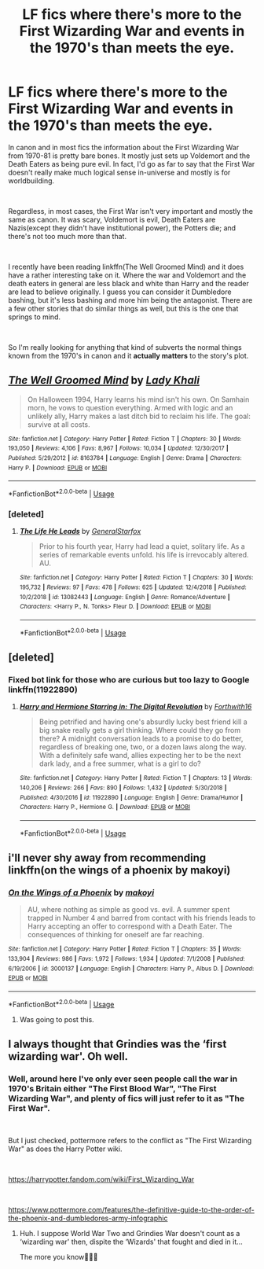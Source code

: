 #+TITLE: LF fics where there's more to the First Wizarding War and events in the 1970's than meets the eye.

* LF fics where there's more to the First Wizarding War and events in the 1970's than meets the eye.
:PROPERTIES:
:Author: kyle2143
:Score: 14
:DateUnix: 1550983965.0
:DateShort: 2019-Feb-24
:FlairText: Request
:END:
In canon and in most fics the information about the First Wizarding War from 1970-81 is pretty bare bones. It mostly just sets up Voldemort and the Death Eaters as being pure evil. In fact, I'd go as far to say that the First War doesn't really make much logical sense in-universe and mostly is for worldbuilding.

​

Regardless, in most cases, the First War isn't very important and mostly the same as canon. It was scary, Voldemort is evil, Death Eaters are Nazis(except they didn't have institutional power), the Potters die; and there's not too much more than that.

​

I recently have been reading linkffn(The Well Groomed Mind) and it does have a rather interesting take on it. Where the war and Voldemort and the death eaters in general are less black and white than Harry and the reader are lead to believe originally. I guess you can consider it Dumbledore bashing, but it's less bashing and more him being the antagonist. There are a few other stories that do similar things as well, but this is the one that springs to mind.

​

So I'm really looking for anything that kind of subverts the normal things known from the 1970's in canon and it *actually matters* to the story's plot.


** [[https://www.fanfiction.net/s/8163784/1/][*/The Well Groomed Mind/*]] by [[https://www.fanfiction.net/u/1509740/Lady-Khali][/Lady Khali/]]

#+begin_quote
  On Halloween 1994, Harry learns his mind isn't his own. On Samhain morn, he vows to question everything. Armed with logic and an unlikely ally, Harry makes a last ditch bid to reclaim his life. The goal: survive at all costs.
#+end_quote

^{/Site/:} ^{fanfiction.net} ^{*|*} ^{/Category/:} ^{Harry} ^{Potter} ^{*|*} ^{/Rated/:} ^{Fiction} ^{T} ^{*|*} ^{/Chapters/:} ^{30} ^{*|*} ^{/Words/:} ^{193,050} ^{*|*} ^{/Reviews/:} ^{4,106} ^{*|*} ^{/Favs/:} ^{8,967} ^{*|*} ^{/Follows/:} ^{10,034} ^{*|*} ^{/Updated/:} ^{12/30/2017} ^{*|*} ^{/Published/:} ^{5/29/2012} ^{*|*} ^{/id/:} ^{8163784} ^{*|*} ^{/Language/:} ^{English} ^{*|*} ^{/Genre/:} ^{Drama} ^{*|*} ^{/Characters/:} ^{Harry} ^{P.} ^{*|*} ^{/Download/:} ^{[[http://www.ff2ebook.com/old/ffn-bot/index.php?id=8163784&source=ff&filetype=epub][EPUB]]} ^{or} ^{[[http://www.ff2ebook.com/old/ffn-bot/index.php?id=8163784&source=ff&filetype=mobi][MOBI]]}

--------------

*FanfictionBot*^{2.0.0-beta} | [[https://github.com/tusing/reddit-ffn-bot/wiki/Usage][Usage]]
:PROPERTIES:
:Author: FanfictionBot
:Score: 6
:DateUnix: 1550983974.0
:DateShort: 2019-Feb-24
:END:

*** [deleted]
:PROPERTIES:
:Score: 1
:DateUnix: 1550984298.0
:DateShort: 2019-Feb-24
:END:

**** [[https://www.fanfiction.net/s/13082443/1/][*/The Life He Leads/*]] by [[https://www.fanfiction.net/u/6194118/GeneralStarfox][/GeneralStarfox/]]

#+begin_quote
  Prior to his fourth year, Harry had lead a quiet, solitary life. As a series of remarkable events unfold. his life is irrevocably altered. AU.
#+end_quote

^{/Site/:} ^{fanfiction.net} ^{*|*} ^{/Category/:} ^{Harry} ^{Potter} ^{*|*} ^{/Rated/:} ^{Fiction} ^{T} ^{*|*} ^{/Chapters/:} ^{30} ^{*|*} ^{/Words/:} ^{195,732} ^{*|*} ^{/Reviews/:} ^{97} ^{*|*} ^{/Favs/:} ^{478} ^{*|*} ^{/Follows/:} ^{625} ^{*|*} ^{/Updated/:} ^{12/4/2018} ^{*|*} ^{/Published/:} ^{10/2/2018} ^{*|*} ^{/id/:} ^{13082443} ^{*|*} ^{/Language/:} ^{English} ^{*|*} ^{/Genre/:} ^{Romance/Adventure} ^{*|*} ^{/Characters/:} ^{<Harry} ^{P.,} ^{N.} ^{Tonks>} ^{Fleur} ^{D.} ^{*|*} ^{/Download/:} ^{[[http://www.ff2ebook.com/old/ffn-bot/index.php?id=13082443&source=ff&filetype=epub][EPUB]]} ^{or} ^{[[http://www.ff2ebook.com/old/ffn-bot/index.php?id=13082443&source=ff&filetype=mobi][MOBI]]}

--------------

*FanfictionBot*^{2.0.0-beta} | [[https://github.com/tusing/reddit-ffn-bot/wiki/Usage][Usage]]
:PROPERTIES:
:Author: FanfictionBot
:Score: 1
:DateUnix: 1550984345.0
:DateShort: 2019-Feb-24
:END:


** [deleted]
:PROPERTIES:
:Score: 5
:DateUnix: 1551008603.0
:DateShort: 2019-Feb-24
:END:

*** Fixed bot link for those who are curious but too lazy to Google linkffn(11922890)
:PROPERTIES:
:Author: zombieqatz
:Score: 2
:DateUnix: 1551077723.0
:DateShort: 2019-Feb-25
:END:

**** [[https://www.fanfiction.net/s/11922890/1/][*/Harry and Hermione Starring in: The Digital Revolution/*]] by [[https://www.fanfiction.net/u/3196486/Forthwith16][/Forthwith16/]]

#+begin_quote
  Being petrified and having one's absurdly lucky best friend kill a big snake really gets a girl thinking. Where could they go from there? A midnight conversation leads to a promise to do better, regardless of breaking one, two, or a dozen laws along the way. With a definitely safe wand, allies expecting her to be the next dark lady, and a free summer, what is a girl to do?
#+end_quote

^{/Site/:} ^{fanfiction.net} ^{*|*} ^{/Category/:} ^{Harry} ^{Potter} ^{*|*} ^{/Rated/:} ^{Fiction} ^{T} ^{*|*} ^{/Chapters/:} ^{13} ^{*|*} ^{/Words/:} ^{140,206} ^{*|*} ^{/Reviews/:} ^{266} ^{*|*} ^{/Favs/:} ^{890} ^{*|*} ^{/Follows/:} ^{1,432} ^{*|*} ^{/Updated/:} ^{5/30/2018} ^{*|*} ^{/Published/:} ^{4/30/2016} ^{*|*} ^{/id/:} ^{11922890} ^{*|*} ^{/Language/:} ^{English} ^{*|*} ^{/Genre/:} ^{Drama/Humor} ^{*|*} ^{/Characters/:} ^{Harry} ^{P.,} ^{Hermione} ^{G.} ^{*|*} ^{/Download/:} ^{[[http://www.ff2ebook.com/old/ffn-bot/index.php?id=11922890&source=ff&filetype=epub][EPUB]]} ^{or} ^{[[http://www.ff2ebook.com/old/ffn-bot/index.php?id=11922890&source=ff&filetype=mobi][MOBI]]}

--------------

*FanfictionBot*^{2.0.0-beta} | [[https://github.com/tusing/reddit-ffn-bot/wiki/Usage][Usage]]
:PROPERTIES:
:Author: FanfictionBot
:Score: 1
:DateUnix: 1551077732.0
:DateShort: 2019-Feb-25
:END:


** i'll never shy away from recommending linkffn(on the wings of a phoenix by makoyi)
:PROPERTIES:
:Author: Lord_Anarchy
:Score: 3
:DateUnix: 1550984666.0
:DateShort: 2019-Feb-24
:END:

*** [[https://www.fanfiction.net/s/3000137/1/][*/On the Wings of a Phoenix/*]] by [[https://www.fanfiction.net/u/944495/makoyi][/makoyi/]]

#+begin_quote
  AU, where nothing as simple as good vs. evil. A summer spent trapped in Number 4 and barred from contact with his friends leads to Harry accepting an offer to correspond with a Death Eater. The consequences of thinking for oneself are far reaching.
#+end_quote

^{/Site/:} ^{fanfiction.net} ^{*|*} ^{/Category/:} ^{Harry} ^{Potter} ^{*|*} ^{/Rated/:} ^{Fiction} ^{T} ^{*|*} ^{/Chapters/:} ^{35} ^{*|*} ^{/Words/:} ^{133,904} ^{*|*} ^{/Reviews/:} ^{986} ^{*|*} ^{/Favs/:} ^{1,972} ^{*|*} ^{/Follows/:} ^{1,934} ^{*|*} ^{/Updated/:} ^{7/1/2008} ^{*|*} ^{/Published/:} ^{6/19/2006} ^{*|*} ^{/id/:} ^{3000137} ^{*|*} ^{/Language/:} ^{English} ^{*|*} ^{/Characters/:} ^{Harry} ^{P.,} ^{Albus} ^{D.} ^{*|*} ^{/Download/:} ^{[[http://www.ff2ebook.com/old/ffn-bot/index.php?id=3000137&source=ff&filetype=epub][EPUB]]} ^{or} ^{[[http://www.ff2ebook.com/old/ffn-bot/index.php?id=3000137&source=ff&filetype=mobi][MOBI]]}

--------------

*FanfictionBot*^{2.0.0-beta} | [[https://github.com/tusing/reddit-ffn-bot/wiki/Usage][Usage]]
:PROPERTIES:
:Author: FanfictionBot
:Score: 1
:DateUnix: 1550984685.0
:DateShort: 2019-Feb-24
:END:

**** Was going to post this.
:PROPERTIES:
:Author: The_Truthkeeper
:Score: 2
:DateUnix: 1550986836.0
:DateShort: 2019-Feb-24
:END:


** I always thought that Grindies was the ‘first wizarding war'. Oh well.
:PROPERTIES:
:Author: Sefera17
:Score: 3
:DateUnix: 1550986052.0
:DateShort: 2019-Feb-24
:END:

*** Well, around here I've only ever seen people call the war in 1970's Britain either "The First Blood War", "The First Wizarding War", and plenty of fics will just refer to it as "The First War".

​

But I just checked, pottermore refers to the conflict as "The First Wizarding War" as does the Harry Potter wiki.

​

[[https://harrypotter.fandom.com/wiki/First_Wizarding_War]]

​

[[https://www.pottermore.com/features/the-definitive-guide-to-the-order-of-the-phoenix-and-dumbledores-army-infographic]]
:PROPERTIES:
:Author: kyle2143
:Score: 2
:DateUnix: 1550991129.0
:DateShort: 2019-Feb-24
:END:

**** Huh. I suppose World War Two and Grindies War doesn't count as a ‘wizarding war' then, dispite the ‘Wizards' that fought and died in it...

The more you know🤷🏻‍♂️
:PROPERTIES:
:Author: Sefera17
:Score: 1
:DateUnix: 1551097907.0
:DateShort: 2019-Feb-25
:END:
